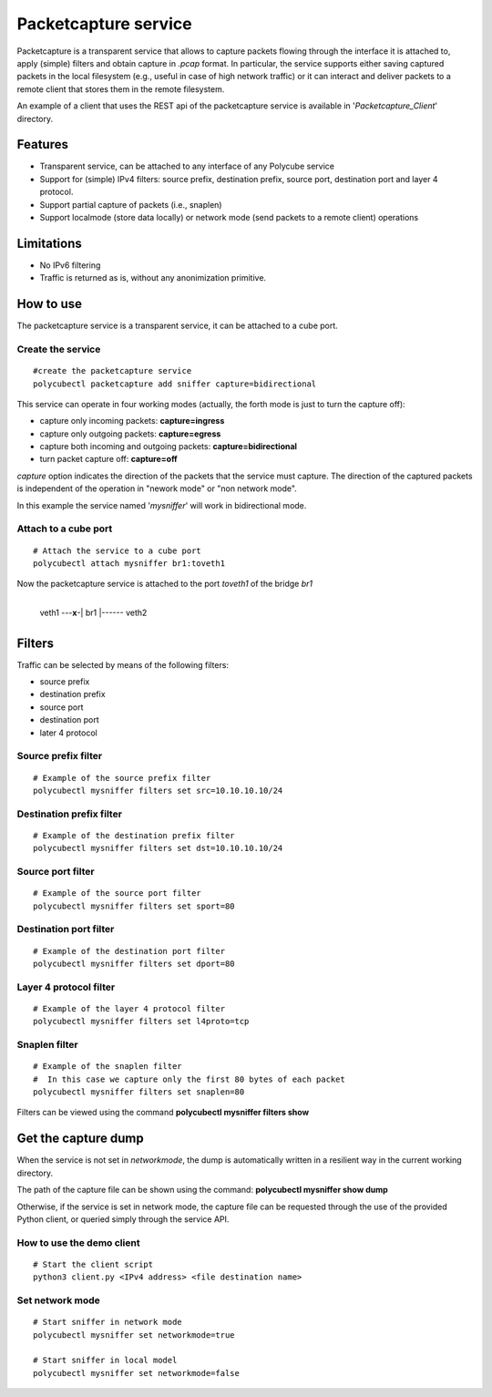 Packetcapture service
=====================

Packetcapture is a transparent service that allows to capture packets flowing through the interface it is attached to, apply (simple) filters and obtain capture in *.pcap* format. In particular, the service supports either saving captured packets in the local filesystem (e.g., useful in case of high network traffic) or it can interact and deliver packets to a remote client that stores them in the remote filesystem.

An example of a client that uses the REST api of the packetcapture service is available in '*Packetcapture_Client*' directory.

Features
--------
- Transparent service, can be attached to any interface of any Polycube service
- Support for (simple) IPv4 filters: source prefix, destination prefix, source port, destination port and layer 4 protocol.
- Support partial capture of packets (i.e., snaplen)
- Support localmode (store data locally) or network mode (send packets to a remote client) operations

Limitations
-----------
- No IPv6 filtering
- Traffic is returned as is, without any anonimization primitive.

How to use
----------
The packetcapture service is a transparent service, it can be attached to a cube port.

Create the service
^^^^^^^^^^^^^^^^^^

::

    #create the packetcapture service
    polycubectl packetcapture add sniffer capture=bidirectional

This service can operate in four working modes (actually, the forth mode is just to turn the capture off):

- capture only incoming packets: **capture=ingress**
- capture only outgoing packets: **capture=egress**
- capture both incoming and outgoing packets: **capture=bidirectional**
- turn packet capture off: **capture=off**

*capture* option indicates the direction of the packets that the service must capture.
The direction of the captured packets is independent of the operation in "nework mode" or "non network mode".

In this example the service named '*mysniffer*' will work in bidirectional mode.


Attach to a cube port
^^^^^^^^^^^^^^^^^^^^^
::

    # Attach the service to a cube port
    polycubectl attach mysniffer br1:toveth1

Now the packetcapture service is attached to the port *toveth1* of the bridge *br1*

                +----------+
 veth1 ---**x**-|   br1    |------ veth2    
                +----------+


Filters
-------
Traffic can be selected by means of the following filters:

- source prefix
- destination prefix
- source port
- destination port
- later 4 protocol

Source prefix filter
^^^^^^^^^^^^^^^^^^^^
::

    # Example of the source prefix filter
    polycubectl mysniffer filters set src=10.10.10.10/24

Destination prefix filter
^^^^^^^^^^^^^^^^^^^^^^^^^
::
    
    # Example of the destination prefix filter
    polycubectl mysniffer filters set dst=10.10.10.10/24

Source port filter
^^^^^^^^^^^^^^^^^^
::
    
    # Example of the source port filter
    polycubectl mysniffer filters set sport=80

Destination port filter
^^^^^^^^^^^^^^^^^^^^^^^
::
    
    # Example of the destination port filter
    polycubectl mysniffer filters set dport=80

Layer 4 protocol filter
^^^^^^^^^^^^^^^^^^^^^^^
::
    
    # Example of the layer 4 protocol filter
    polycubectl mysniffer filters set l4proto=tcp

Snaplen filter
^^^^^^^^^^^^^^
::
    
    # Example of the snaplen filter
    #  In this case we capture only the first 80 bytes of each packet
    polycubectl mysniffer filters set snaplen=80


Filters can be viewed using the command **polycubectl mysniffer filters show**

Get the capture dump
--------------------
When the service is not set in *networkmode*, the dump is automatically written in a resilient way in the current working directory.

The path of the capture file can be shown using the command: **polycubectl mysniffer show dump**

Otherwise, if the service is set in network mode, the capture file can be requested through the use of the provided Python client, or queried simply through the service API.

How to use the demo client
^^^^^^^^^^^^^^^^^^^^^^^^^^
::
    
    # Start the client script
    python3 client.py <IPv4 address> <file destination name>


Set network mode
^^^^^^^^^^^^^^^^
::
    
    # Start sniffer in network mode
    polycubectl mysniffer set networkmode=true

    # Start sniffer in local model
    polycubectl mysniffer set networkmode=false
